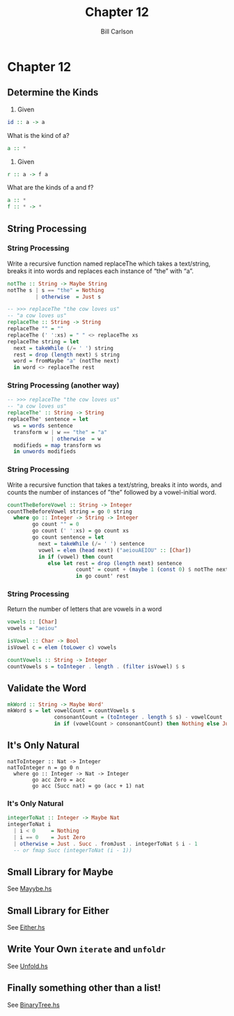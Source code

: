 #+OPTIONS: num:nil toc:nil
#+REVEAL_TRANS: slide
#+REVEAL_THEME: sky
#+REVEAL_PLUGINS: (highlight notes)
#+REVEAL_ROOT: https://cdn.jsdelivr.net/reveal.js/3.0.0/
#+REVEAL_HLEVEL: 2
#+Title: Chapter 12
#+Author: Bill Carlson
#+Email: bill.carlson@cotiviti.com

* Chapter 12

** Determine the Kinds
1. Given
#+BEGIN_SRC haskell
id :: a -> a
#+END_SRC
What is the kind of a?
#+ATTR_REVEAL: :frag t
#+BEGIN_SRC haskell
a :: *
#+END_SRC

2. Given
#+BEGIN_SRC haskell
r :: a -> f a
#+END_SRC
What are the kinds of a and f?
#+ATTR_REVEAL: :frag t
#+BEGIN_SRC haskell
a :: *
f :: * -> *
#+END_SRC

** String Processing

*** String Processing
Write a recursive function named replaceThe which takes a text/string,
breaks it into words and replaces each instance of “the” with “a”.

#+ATTR_REVEAL: :frag t
#+BEGIN_SRC haskell
notThe :: String -> Maybe String
notThe s | s == "the" = Nothing
         | otherwise  = Just s

-- >>> replaceThe "the cow loves us"
-- "a cow loves us"
replaceThe :: String -> String
replaceThe "" = ""
replaceThe (' ':xs) = " " <> replaceThe xs
replaceThe string = let
  next = takeWhile (/= ' ') string
  rest = drop (length next) $ string
  word = fromMaybe "a" (notThe next)
  in word <> replaceThe rest
#+END_SRC

*** String Processing (another way)
#+BEGIN_SRC haskell
-- >>> replaceThe "the cow loves us"
-- "a cow loves us"
replaceThe' :: String -> String
replaceThe' sentence = let
  ws = words sentence
  transform w | w == "the" = "a"
              | otherwise  = w
  modifieds = map transform ws
  in unwords modifieds
#+END_SRC

*** String Processing 
Write a recursive function that takes a text/string, breaks it into
words, and counts the number of instances of ”the” followed by
a vowel-initial word.

#+ATTR_REVEAL: :frag t
#+BEGIN_SRC haskell
countTheBeforeVowel :: String -> Integer
countTheBeforeVowel string = go 0 string
  where go :: Integer -> String -> Integer
        go count "" = 0
        go count (' ':xs) = go count xs
        go count sentence = let
          next = takeWhile (/= ' ') sentence
          vowel = elem (head next) ("aeiouAEIOU" :: [Char])
          in if (vowel) then count
             else let rest = drop (length next) sentence
                      count' = count + (maybe 1 (const 0) $ notThe next)
                      in go count' rest
#+END_SRC

*** String Processing 
Return the number of letters that are vowels in a word
#+ATTR_REVEAL: :frag t
#+BEGIN_SRC haskell
vowels :: [Char]
vowels = "aeiou"

isVowel :: Char -> Bool
isVowel c = elem (toLower c) vowels

countVowels :: String -> Integer
countVowels s = toInteger . length . (filter isVowel) $ s
#+END_SRC

** Validate the Word
#+ATTR_REVEAL: :frag t
#+BEGIN_SRC haskell
mkWord :: String -> Maybe Word'
mkWord s = let vowelCount = countVowels s
               consonantCount = (toInteger . length $ s) - vowelCount
               in if (vowelCount > consonantCount) then Nothing else Just (Word' s)
#+END_SRC

** It's Only Natural
#+BEGIN_SRC 
natToInteger :: Nat -> Integer
natToInteger n = go 0 n
  where go :: Integer -> Nat -> Integer
        go acc Zero = acc
        go acc (Succ nat) = go (acc + 1) nat
#+END_SRC

*** It's Only Natural 
#+BEGIN_SRC haskell
integerToNat :: Integer -> Maybe Nat
integerToNat i
  | i < 0     = Nothing
  | i == 0    = Just Zero
  | otherwise = Just . Succ . fromJust . integerToNat $ i - 1
  -- or fmap Succ (integerToNat (i - 1))
#+END_SRC

** Small Library for Maybe
See [[./Mayybe.hs][Mayybe.hs]]

** Small Library for Either
See [[./Either.hs][Either.hs]]

** Write Your Own ~iterate~ and ~unfoldr~
See [[./Unfold.hs][Unfold.hs]]

** Finally something other than a list!
See [[./BinaryTree.hs][BinaryTree.hs]]
